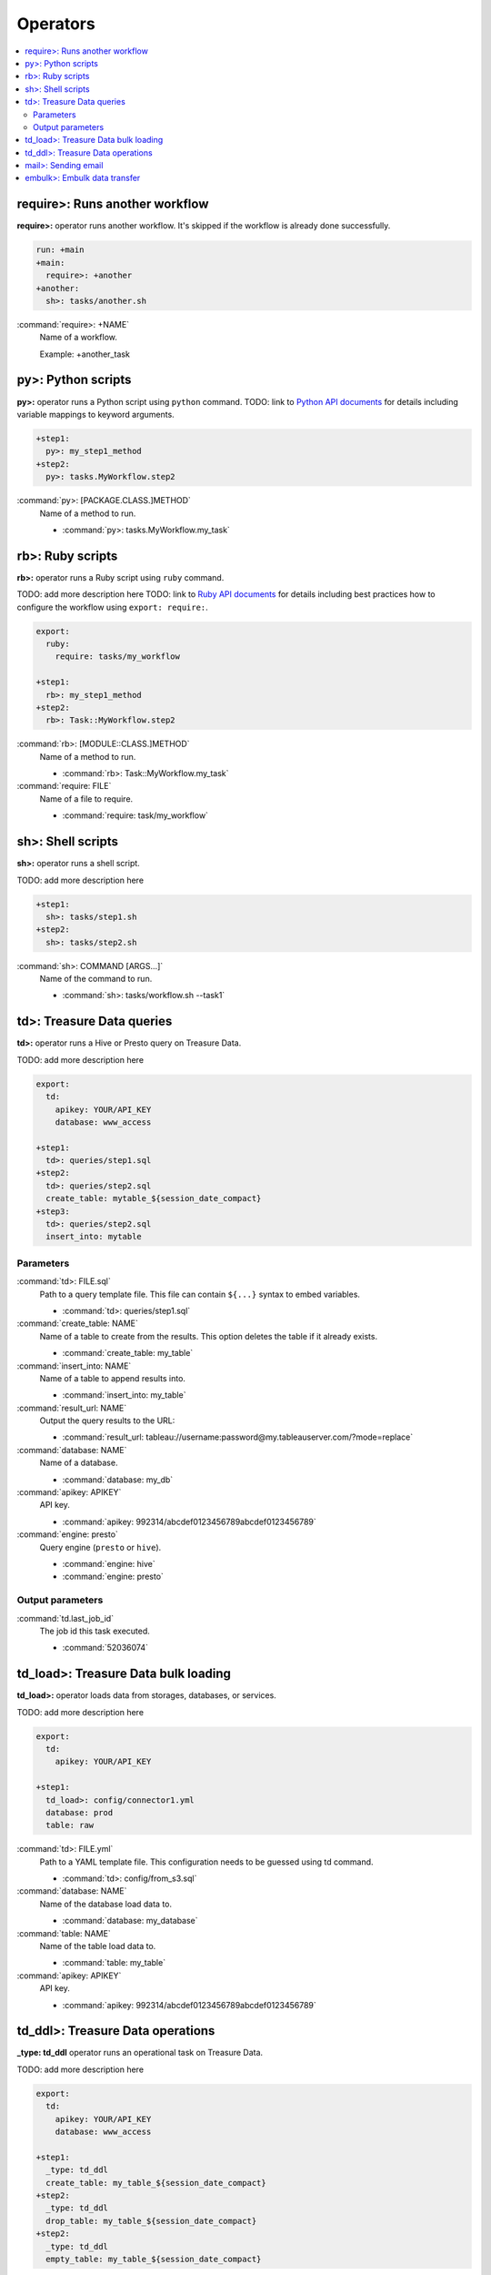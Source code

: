 Operators
==================================

.. contents::
   :local:
   :depth: 2

require>: Runs another workflow
----------------------------------

**require>:** operator runs another workflow. It's skipped if the workflow is already done successfully.

.. code-block:: yaml

    run: +main
    +main:
      require>: +another
    +another:
      sh>: tasks/another.sh

:command:`require>: +NAME`
  Name of a workflow.

  Example: +another_task

py>: Python scripts
----------------------------------

**py>:** operator runs a Python script using ``python`` command.
TODO: link to `Python API documents <ruby_api.html>`_ for details including variable mappings to keyword arguments.

.. code-block:: yaml

    +step1:
      py>: my_step1_method
    +step2:
      py>: tasks.MyWorkflow.step2

:command:`py>: [PACKAGE.CLASS.]METHOD`
  Name of a method to run.

  * :command:`py>: tasks.MyWorkflow.my_task`


rb>: Ruby scripts
----------------------------------

**rb>:** operator runs a Ruby script using ``ruby`` command.

TODO: add more description here
TODO: link to `Ruby API documents <python_api.html>`_ for details including best practices how to configure the workflow using ``export: require:``.

.. code-block:: yaml

    export:
      ruby:
        require: tasks/my_workflow

    +step1:
      rb>: my_step1_method
    +step2:
      rb>: Task::MyWorkflow.step2

:command:`rb>: [MODULE::CLASS.]METHOD`
  Name of a method to run.

  * :command:`rb>: Task::MyWorkflow.my_task`

:command:`require: FILE`
  Name of a file to require.

  * :command:`require: task/my_workflow`


sh>: Shell scripts
----------------------------------

**sh>:** operator runs a shell script.

TODO: add more description here

.. code-block:: yaml

    +step1:
      sh>: tasks/step1.sh
    +step2:
      sh>: tasks/step2.sh

:command:`sh>: COMMAND [ARGS...]`
  Name of the command to run.

  * :command:`sh>: tasks/workflow.sh --task1`


td>: Treasure Data queries
----------------------------------

**td>:** operator runs a Hive or Presto query on Treasure Data.

TODO: add more description here

.. code-block:: yaml

    export:
      td:
        apikey: YOUR/API_KEY
        database: www_access

    +step1:
      td>: queries/step1.sql
    +step2:
      td>: queries/step2.sql
      create_table: mytable_${session_date_compact}
    +step3:
      td>: queries/step2.sql
      insert_into: mytable

Parameters
~~~~~~~~~~~~~~~~~~~~~~~~~~~~~~~~~~

:command:`td>: FILE.sql`
  Path to a query template file. This file can contain ``${...}`` syntax to embed variables.

  * :command:`td>: queries/step1.sql`

:command:`create_table: NAME`
  Name of a table to create from the results. This option deletes the table if it already exists.

  * :command:`create_table: my_table`

:command:`insert_into: NAME`
  Name of a table to append results into.

  * :command:`insert_into: my_table`

:command:`result_url: NAME`
  Output the query results to the URL:

  * :command:`result_url: tableau://username:password@my.tableauserver.com/?mode=replace`

:command:`database: NAME`
  Name of a database.

  * :command:`database: my_db`

:command:`apikey: APIKEY`
  API key.

  * :command:`apikey: 992314/abcdef0123456789abcdef0123456789`

:command:`engine: presto`
  Query engine (``presto`` or ``hive``).

  * :command:`engine: hive`
  * :command:`engine: presto`


Output parameters
~~~~~~~~~~~~~~~~~~~~~~~~~~~~~~~~~~

:command:`td.last_job_id`
  The job id this task executed.

  * :command:`52036074`


td_load>: Treasure Data bulk loading
----------------------------------

**td_load>:** operator loads data from storages, databases, or services.

TODO: add more description here

.. code-block:: yaml

    export:
      td:
        apikey: YOUR/API_KEY

    +step1:
      td_load>: config/connector1.yml
      database: prod
      table: raw

:command:`td>: FILE.yml`
  Path to a YAML template file. This configuration needs to be guessed using td command.

  * :command:`td>: config/from_s3.sql`

:command:`database: NAME`
  Name of the database load data to.

  * :command:`database: my_database`

:command:`table: NAME`
  Name of the table load data to.

  * :command:`table: my_table`

:command:`apikey: APIKEY`
  API key.

  * :command:`apikey: 992314/abcdef0123456789abcdef0123456789`


td_ddl>: Treasure Data operations
----------------------------------

**_type: td_ddl** operator runs an operational task on Treasure Data.

TODO: add more description here

.. code-block:: yaml

    export:
      td:
        apikey: YOUR/API_KEY
        database: www_access

    +step1:
      _type: td_ddl
      create_table: my_table_${session_date_compact}
    +step2:
      _type: td_ddl
      drop_table: my_table_${session_date_compact}
    +step2:
      _type: td_ddl
      empty_table: my_table_${session_date_compact}

:command:`create_table: NAME`
  Create a new table if not exists.

  * :command:`create_table: my_table`

:command:`empty_table: NAME`
  Create a new table (drop it first if it exists).

  * :command:`empty_table: my_table`

:command:`drop_table: NAME`
  Drop a table if exists.

  * :command:`drop_table: my_table`

:command:`apikey: APIKEY`
  API key.

  * :command:`apikey: 992314/abcdef0123456789abcdef0123456789`


mail>: Sending email
----------------------------------

**mail>:** operator sends an email.

To use Gmail SMTP server, you need to do either of:

  a) Generate a new app password at `App passwords <https://security.google.com/settings/security/apppasswords>`_. This needs to enable 2-Step Verification first.

  b) Enable access for less secure apps at `Less secure apps <https://www.google.com/settings/security/lesssecureapps>`_. This works even if 2-Step Verification is not enabled.

.. code-block:: yaml

    export:
      mail:
        host: smtp.gmail.com
        port: 587
        from: "you@gmail.com"
        username: "you@gmail.com"
        password: "...password..."
        debug: true

    +step1:
      mail>: body.txt
      subject: workflow started
      to: [me@example.com]

    +step2:
      _type: mail
      body: this is email body in string
      subject: workflow started
      to: [me@example.com]

    +step3:
      sh>: this_task_might_fail.sh
      error:
        mail>: body.txt
        subject: this workflow failed
        to: [me@example.com]

:command:`mail>: FILE`
  Path to a mail body template file. This file can contain ``${...}`` syntax to embed variables.

  * :command:`mail>: mail_body.txt`

:command:`subject: SUBJECT`
  Subject of the email.

  * :command:`subject: Mail From Digdag`

:command:`body: TEXT`
  Email body if tempalte file path is not set.

  * :command:`body: Hello, this is from Digdag`

:command:`to: [ADDR1, ADDR2, ...]`
  To addresses.

  * :command:`to: [analyst@examile.com]`

:command:`from: ADDR`
  From address.

  * :command:`from: admin@example.com`

:command:`host: NAME`
  SMTP host name.

  * :command:`host: smtp.gmail.com`

:command:`port: NAME`
  SMTP port number.

  * :command:`port: 587`

:command:`username: NAME`
  SMTP login username if authentication is required me.

  * :command:`username: me`

:command:`password: APIKEY`
  SMTP login password.

  * :command:`password: MyPaSsWoRd`

:command:`tls: BOOLEAN`
  Enables TLS handshake.

  * :command:`tls: true`

:command:`ssl: BOOLEAN`
  Enables legacy SSL encryption.

  * :command:`ssl: false`

:command:`html: BOOLEAN`
  Uses HTML mail (default: false).

  * :command:`html: true`

:command:`debug: BOOLEAN`
  Shows debug logs (default: false).

  * :command:`debug: false`

:command:`attach_files: ARRAY`
  Attach files. Each element is an object of:

  * :command:`path: FILE`: Path to a file to attach.

  * :command:`content_type`: Content-Type of this file. Default is application/octet-stream.

  * :command:`filename`: Name of this file. Default is base name of the path.

  Example:

  .. code-block:: yaml

      attach_files:
        - path: data.csv
        - path: output.dat
          filename: workflow_result_data.csv
        - path: images/image1.png
          content_type: image/png

embulk>: Embulk data transfer
----------------------------------

**embulk>:** operator runs `Embulk <http://www.embulk.org>`_ to transfer data across storages including local files.

.. code-block:: yaml

    +load:
      embulk>: data/load.yml

:command:`embulk>: FILE.yml`
  Path to a configuration template file.

  * :command:`embulk>: embulk/mysql_to_csv.yml`

